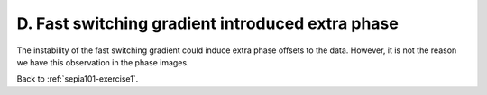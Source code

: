 .. _sepia101-exercise1-answer-2d:

D. Fast switching gradient introduced extra phase 
=================================================

The instability of the fast switching gradient could induce extra phase offsets to the data. However, it is not the reason we have this observation in the phase images.

Back to :ref:`sepia101-exercise1`.
